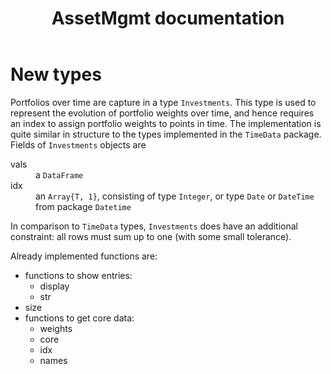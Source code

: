 #+TITLE: AssetMgmt documentation
#+OPTIONS: eval:never-export
#+PROPERTY: exports both
#+PROPERTY: results silent
#+PROPERTY: session *julia-docs*
#+OPTIONS: :tangle yes

* New types

Portfolios over time are capture in a type ~Investments~. This type is
used to represent the evolution of portfolio weights over time, and
hence requires an index to assign portfolio weights to points in time.
The implementation is quite similar in structure to the types
implemented in the ~TimeData~ package. Fields of ~Investments~ objects
are
- vals :: a ~DataFrame~ 
- idx :: an ~Array{T, 1}~, consisting of type ~Integer~, or type
         ~Date~ or ~DateTime~ from package ~Datetime~
In comparison to ~TimeData~ types, ~Investments~ does have an
additional constraint: all rows must sum up to one (with some small
tolerance). 

Already implemented functions are:
- functions to show entries:
  - display
  - str
- size
- functions to get core data:
  - weights 
  - core
  - idx
  - names
